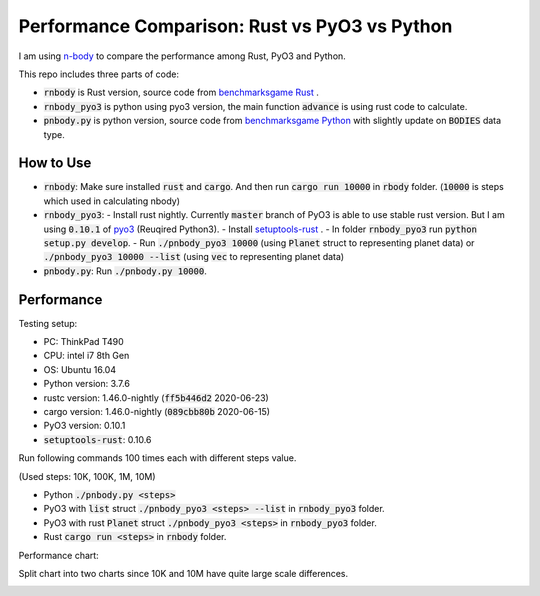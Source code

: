 Performance Comparison: Rust vs PyO3 vs Python
----------------------------------------------

I am using `n-body <https://benchmarksgame-team.pages.debian.net/benchmarksgame/description/nbody.html#nbody>`_ to compare the performance among Rust, PyO3 and Python.

This repo includes three parts of code:

- :code:`rnbody` is Rust version, source code from `benchmarksgame Rust <https://benchmarksgame-team.pages.debian.net/benchmarksgame/program/nbody-rust-1.html>`_ .
- :code:`rnbody_pyo3` is python using pyo3 version, the main function :code:`advance` is using rust code to calculate.
- :code:`pnbody.py` is python version, source code from `benchmarksgame Python <https://benchmarksgame-team.pages.debian.net/benchmarksgame/program/nbody-python3-1.html>`_ with slightly update on :code:`BODIES` data type.


How to Use
^^^^^^^^^^

- :code:`rnbody`: Make sure installed :code:`rust` and :code:`cargo`. And then run :code:`cargo run 10000` in :code:`rbody` folder.  (:code:`10000` is steps which used in calculating nbody)
- :code:`rnbody_pyo3`:
  - Install rust nightly. Currently :code:`master` branch of PyO3 is able to use stable rust version. But I am using :code:`0.10.1` of `pyo3 <https://github.com/PyO3/PyO3>`_ (Reuqired Python3).
  - Install `setuptools-rust <https://github.com/PyO3/setuptools-rust>`_ .
  - In folder :code:`rnbody_pyo3` run :code:`python setup.py develop`.
  - Run :code:`./pnbody_pyo3 10000` (using :code:`Planet` struct to representing planet data) or :code:`./pnbody_pyo3 10000 --list` (using :code:`vec` to representing planet data)
- :code:`pnbody.py`: Run :code:`./pnbody.py 10000`.


Performance
^^^^^^^^^^^

Testing setup:

- PC: ThinkPad T490
- CPU: intel i7 8th Gen
- OS: Ubuntu 16.04
- Python version: 3.7.6
- rustc version: 1.46.0-nightly (:code:`ff5b446d2` 2020-06-23)
- cargo version: 1.46.0-nightly (:code:`089cbb80b` 2020-06-15)
- PyO3 version: 0.10.1
- :code:`setuptools-rust`: 0.10.6

Run following commands 100 times each with different steps value.

(Used steps: 10K, 100K, 1M, 10M)

- Python :code:`./pnbody.py <steps>`
- PyO3 with :code:`list` struct :code:`./pnbody_pyo3 <steps> --list` in :code:`rnbody_pyo3` folder.
- PyO3 with rust :code:`Planet` struct :code:`./pnbody_pyo3 <steps>` in :code:`rnbody_pyo3` folder.
- Rust :code:`cargo run <steps>` in :code:`rnbody` folder.

Performance chart:

Split chart into two charts since 10K and 10M have quite large scale differences.

.. image:: images/10k_100k.png

.. image:: images/1m_10m.png
